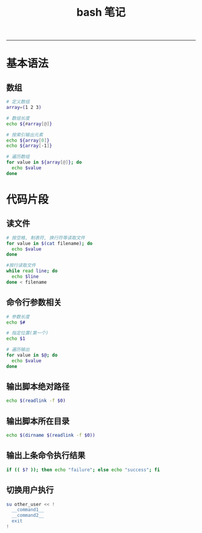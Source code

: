 #+TITLE: bash 笔记
#+LANGUAGE: en
#+HTML_HEAD: <link rel="stylesheet" type="text/css" href="/assets/css/org.css" />
#+OPTIONS: H:3 num:nil toc:t \n:nil @:t ::t |:t ^:nil -:t f:nil *:t TeX:nil LaTeX:nil skip:nil d:nil tags:not-in-toc

-----

* 基本语法
** 数组
#+BEGIN_SRC sh
# 定义数组
array=(1 2 3)

# 数组长度
echo ${#array[@]}

# 按索引输出元素
echo ${array[0]}
echo ${array[-1]}

# 遍历数组
for value in ${array[@]}; do
  echo $value
done
#+END_SRC

* 代码片段
** 读文件
#+BEGIN_SRC sh
# 按空格, 制表符, 换行符等读取文件
for value in $(cat filename); do
  echo $value
done

#按行读取文件
while read line; do
  echo $line
done < filename
#+END_SRC

** 命令行参数相关
#+BEGIN_SRC sh
# 参数长度
echo $#

# 指定位置(第一个)
echo $1

# 遍历输出
for value in $@; do
  echo $value
done
#+END_SRC

** 输出脚本绝对路径
#+BEGIN_SRC sh
echo $(readlink -f $0)
#+END_SRC

** 输出脚本所在目录
#+BEGIN_SRC sh
echo $(dirname $(readlink -f $0))
#+END_SRC

** 输出上条命令执行结果
#+BEGIN_SRC sh
if (( $? )); then echo "failure"; else echo "success"; fi
#+END_SRC

** 切换用户执行
#+BEGIN_SRC sh
su other_user << !
  __command1__
  __command2__
  exit
!
#+END_SRC
